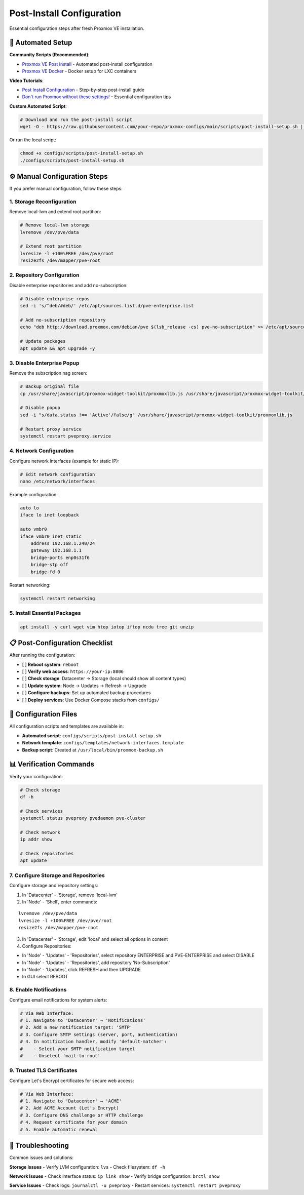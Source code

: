 ========================
Post-Install Configuration
========================

.. highlight:: console

Essential configuration steps after fresh Proxmox VE installation.

🚀 Automated Setup
==================

**Community Scripts (Recommended)**:

- `Proxmox VE Post Install <https://community-scripts.github.io/ProxmoxVE/scripts?id=post-pve-install>`__ - Automated post-install configuration
- `Proxmox VE Docker <https://community-scripts.github.io/ProxmoxVE/scripts?id=docker>`__ - Docker setup for LXC containers

**Video Tutorials**:

- `Post Install Configuration <https://www.youtube.com/watch?v=R0Zn0bdPwcw>`__ - Step-by-step post-install guide
- `Don't run Proxmox without these settings! <https://www.youtube.com/watch?v=VAJWUZ3sTSI>`__ - Essential configuration tips

**Custom Automated Script**:

.. code-block:: bash

   # Download and run the post-install script
   wget -O - https://raw.githubusercontent.com/your-repo/proxmox-configs/main/scripts/post-install-setup.sh | bash

Or run the local script:

.. code-block:: bash

   chmod +x configs/scripts/post-install-setup.sh
   ./configs/scripts/post-install-setup.sh

⚙️ Manual Configuration Steps
=============================

If you prefer manual configuration, follow these steps:

1. Storage Reconfiguration
-------------------------

Remove local-lvm and extend root partition:

.. code-block:: bash

   # Remove local-lvm storage
   lvremove /dev/pve/data
   
   # Extend root partition
   lvresize -l +100%FREE /dev/pve/root
   resize2fs /dev/mapper/pve-root

2. Repository Configuration
--------------------------

Disable enterprise repositories and add no-subscription:

.. code-block:: bash

   # Disable enterprise repos
   sed -i 's/^deb/#deb/' /etc/apt/sources.list.d/pve-enterprise.list
   
   # Add no-subscription repository
   echo "deb http://download.proxmox.com/debian/pve $(lsb_release -cs) pve-no-subscription" >> /etc/apt/sources.list
   
   # Update packages
   apt update && apt upgrade -y

3. Disable Enterprise Popup
---------------------------

Remove the subscription nag screen:

.. code-block:: bash

   # Backup original file
   cp /usr/share/javascript/proxmox-widget-toolkit/proxmoxlib.js /usr/share/javascript/proxmox-widget-toolkit/proxmoxlib.js.bak
   
   # Disable popup
   sed -i "s/data.status !== 'Active'/false/g" /usr/share/javascript/proxmox-widget-toolkit/proxmoxlib.js
   
   # Restart proxy service
   systemctl restart pveproxy.service

4. Network Configuration
-----------------------

Configure network interfaces (example for static IP):

.. code-block:: bash

   # Edit network configuration
   nano /etc/network/interfaces

Example configuration:

.. code-block:: text

   auto lo
   iface lo inet loopback

   auto vmbr0
   iface vmbr0 inet static
       address 192.168.1.240/24
       gateway 192.168.1.1
       bridge-ports enp0s31f6
       bridge-stp off
       bridge-fd 0

Restart networking:

.. code-block:: bash

   systemctl restart networking

5. Install Essential Packages
----------------------------

.. code-block:: bash

   apt install -y curl wget vim htop iotop iftop ncdu tree git unzip

📋 Post-Configuration Checklist
===============================

After running the configuration:

- [ ] **Reboot system**: ``reboot``
- [ ] **Verify web access**: ``https://your-ip:8006``
- [ ] **Check storage**: Datacenter → Storage (local should show all content types)
- [ ] **Update system**: Node → Updates → Refresh → Upgrade
- [ ] **Configure backups**: Set up automated backup procedures
- [ ] **Deploy services**: Use Docker Compose stacks from ``configs/``

🔧 Configuration Files
=====================

All configuration scripts and templates are available in:

- **Automated script**: ``configs/scripts/post-install-setup.sh``
- **Network template**: ``configs/templates/network-interfaces.template``
- **Backup script**: Created at ``/usr/local/bin/proxmox-backup.sh``

📊 Verification Commands
=======================

Verify your configuration:

.. code-block:: bash

   # Check storage
   df -h
   
   # Check services
   systemctl status pveproxy pvedaemon pve-cluster
   
   # Check network
   ip addr show
   
   # Check repositories
   apt update

7. Configure Storage and Repositories
-------------------------------------

Configure storage and repository settings:

1. In 'Datacenter' - 'Storage', remove 'local-lvm'
2. In 'Node' - 'Shell', enter commands:

::
    
    lvremove /dev/pve/data
    lvresize -l +100%FREE /dev/pve/root
    resize2fs /dev/mapper/pve-root

3. In 'Datacenter' - 'Storage', edit 'local' and select all options in content
4. Configure Repositories:

- In 'Node' - 'Updates' - 'Repositories', select repository ENTERPRISE and PVE-ENTERPRISE and select DISABLE
- In 'Node' - 'Updates' - 'Repositories', add repository 'No-Subscription'
- In 'Node' - 'Updates', click REFRESH and then UPGRADE
- In GUI select REBOOT

8. Enable Notifications
-----------------------

Configure email notifications for system alerts:

.. code-block:: bash

   # Via Web Interface:
   # 1. Navigate to 'Datacenter' → 'Notifications'
   # 2. Add a new notification target: 'SMTP'
   # 3. Configure SMTP settings (server, port, authentication)
   # 4. In notification handler, modify 'default-matcher':
   #    - Select your SMTP notification target
   #    - Unselect 'mail-to-root'

9. Trusted TLS Certificates
---------------------------

Configure Let's Encrypt certificates for secure web access:

.. code-block:: bash

   # Via Web Interface:
   # 1. Navigate to 'Datacenter' → 'ACME'
   # 2. Add ACME Account (Let's Encrypt)
   # 3. Configure DNS challenge or HTTP challenge
   # 4. Request certificate for your domain
   # 5. Enable automatic renewal

🚨 Troubleshooting
=================

Common issues and solutions:

**Storage Issues**
- Verify LVM configuration: ``lvs``
- Check filesystem: ``df -h``

**Network Issues**
- Check interface status: ``ip link show``
- Verify bridge configuration: ``brctl show``

**Service Issues**
- Check logs: ``journalctl -u pveproxy``
- Restart services: ``systemctl restart pveproxy``
